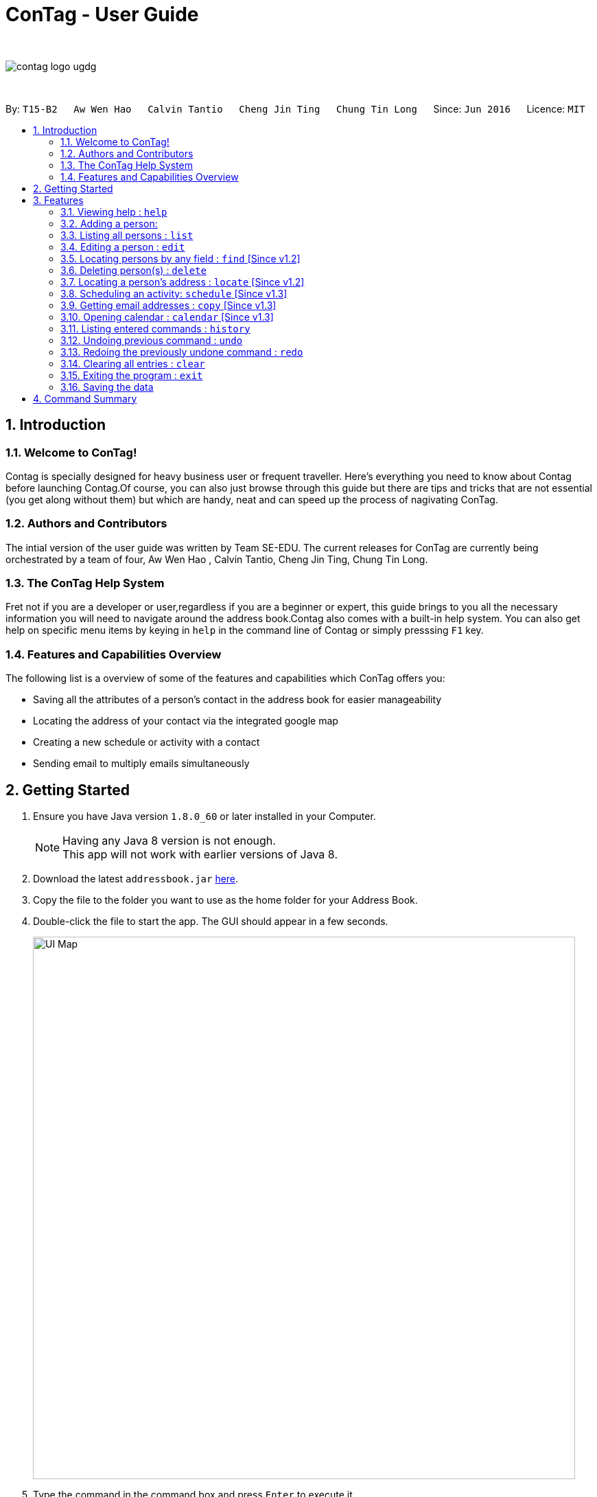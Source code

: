 = ConTag - User Guide
:toc:
:toc-title:
:toc-placement: preamble
:sectnums:
:imagesDir: images
:stylesDir: stylesheets
:experimental:
ifdef::env-github[]
:tip-caption: :bulb:
:note-caption: :information_source:
endif::[]
:repoURL: https://github.com/CS2103AUG2017-T15-B2/main

{empty} +

image::contag_logo_ugdg.png[align="center"]

{empty} +

By: `T15-B2`      `Aw Wen Hao`      `Calvin Tantio`      `Cheng Jin Ting`      `Chung Tin Long`       Since: `Jun 2016`      Licence: `MIT`


== Introduction

=== Welcome to ConTag!

Contag is specially designed for heavy business user or frequent traveller. Here's everything you need to know about Contag before launching Contag.Of course, you can also just browse through this guide but there are tips and tricks that are not essential (you get along without them) but which are handy, neat and can speed up the process of nagivating ConTag.

=== Authors and Contributors
The intial version of the user guide was written by Team SE-EDU. The current releases for ConTag are currently being orchestrated by a team of four, Aw Wen Hao , Calvin Tantio, Cheng Jin Ting, Chung Tin Long.

=== The ConTag Help System

Fret not if you are a developer or user,regardless if you are a beginner or expert, this guide brings to you all the necessary information you will need to navigate around the address book.Contag also comes with a built-in help system. You can also get help on specific menu items by keying in `help` in the command line of Contag or simply presssing `F1` key.

=== Features and Capabilities Overview
The following list is a  overview of some of the features and capabilities which ConTag offers you:

* Saving all the attributes of a person's contact in the address book for easier manageability

* Locating the address of your contact via the integrated google map

* Creating a new schedule or activity with a contact

* Sending email to multiply emails simultaneously



== Getting Started

.  Ensure you have Java version `1.8.0_60` or later installed in your Computer.
+
[NOTE]
Having any Java 8 version is not enough. +
This app will not work with earlier versions of Java 8.
+
.  Download the latest `addressbook.jar` link:{repoURL}/releases[here].
.  Copy the file to the folder you want to use as the home folder for your Address Book.
.  Double-click the file to start the app. The GUI should appear in a few seconds.
+
image::UI_Map.PNG[width="790"]
+
.  Type the command in the command box and press kbd:[Enter] to execute it. +
e.g. typing *`help`* and pressing kbd:[Enter] will open the help window.
.  Some example commands you can try:

* *`list`* : lists all contacts
* **`add`**`n/John Doe p/98765432 e/johnd@example.com a/block 123, john street, #01-01, Singapore 407989` : adds a contact named `John Doe` to the Address Book.
* **`delete`**`3` : deletes the 3rd contact shown in the current list
* *`exit`* : exits the app

.  Refer to the link:#features[Features] section below for details of each command.

== Features

====
*Command Format*

* Words in `UPPER_CASE` are the parameters to be supplied by the user e.g. in `add n/NAME`, `NAME` is a parameter which can be used as `add n/John Doe`.
* Items in square brackets are optional e.g `n/NAME [t/TAG]` can be used as `n/John Doe t/friend` or as `n/John Doe`.
* Items with `…`​ after them can be used multiple times including zero times e.g. `[t/TAG]...` can be used as `{nbsp}` (i.e. 0 times), `t/friend`, `t/friend t/family` etc.
* Parameters can be in any order e.g. if the command specifies `n/NAME p/PHONE_NUMBER`, `p/PHONE_NUMBER n/NAME` is also acceptable.
* Command words can be replaced by their specified aliases e.g. `delete INDEX` is the same as `d INDEX`.
====

=== Viewing help : `help`

Alias: `h`

Shows the usage of the specific command identified. If no command is specified, opens help window. +
Format: `help [COMMAND_IDENTIFIER]`

[TIP]
A command identifier includes all existing commands and their aliases.

[NOTE]
You need to close the all help windows before executing `help [COMMAND_IDENTIFIER]`.

Examples:

* `help` (without command identifier)
* `help add` (using command word)
* `help a` (using alias)

=== Adding a person:

Alias: `a`

Adds a person to the address book +
Format: `add n/NAME p/PHONE_NUMBER e/EMAIL [e/OTHER EMAIL]... a/ADDRESS [t/TAG]...`

[TIP]
A person can have any number of tags (including 0).
A person must have at least 1 email.

[NOTE]
ADDRESS needs to follow the format: `BLOCK, STREET, [UNIT,] POSTAL CODE` with `UNIT` being an optional parameter.

Examples:

* `add n/John Doe p/98765432 e/johnd@example.com a/123, John street, #01-01, Singapore 407989`
* `add n/Betsy Crowe t/friend e/betsycrowe@example.com a/12, Newgate Prison, IL 043 p/1234567 t/criminal`

=== Listing all persons : `list`

Alias: `l`

Shows a list of all persons in the address book. +
Format: `list`

=== Editing a person : `edit`

Alias: `e`

Edits an existing person in the address book. +
Format: `edit INDEX [n/NAME] [p/PHONE] [e/EMAIL]... [a/ADDRESS] [t/TAG]...`

[NOTE]
Ensure that you have input the correct prefix [n/NAME] , [p/PHONE] , [e/EMAIL]  , [a/ADDRESS] ,  [t/TAG]

****
* Edits the person at the specified `INDEX`. The index refers to the index number shown in the last person listing. The index *must be a positive integer* 1, 2, 3, ...
* At least one of the optional fields must be provided.
* Existing values will be updated to the input values.
* When editing tags, the existing tags of the person will be removed i.e adding of tags is not cumulative.
* You can remove all the person's tags by typing `t/` without specifying any tags after it.
****

Examples:

* `edit 1 p/91234567 e/johndoe@example.com` +
Edits the phone number and email address of the 1st person to be `91234567` and `johndoe@example.com` respectively.
* `edit 2 n/Betsy Crower t/` +
Edits the name of the 2nd person to be `Betsy Crower` and clears all existing tags.

=== Locating persons by any field : `find` [Since v1.2]

Alias: `f`

Finds person based on the searched  field. +
Format: `find KEYWORD based on [n/NAME] or  [p/PHONE]  or [e/EMAIL] or [a/ADDRESS] or  [t/TAG]`


****
* The search is case insensitive. e.g `[e/google]` will match person with email of `[google.com]` domain
* Only full words will be matched e.g. `[e/goo]` will not match person with email with `[google.com]` domain
* Phone search must be of either 4 or 8 digits only e.g `[p/98989898 9227]`
****

Examples:
* `find n/John` +
Returns `john` and `John Doe`
* `find n/Betsy Tim John` +
Returns any person having names `Betsy`, `Tim`, or `John`


* `find e/yahoo` +
Returns person with email of `yahoo.com` domain
* `find e/yahoo hotmail` +
Returns person with email of `yahoo.com` and `hotmail.com` domain


* `find p/98989898` +
Returns person with phone of `98989898`

* `find p/9898` +
Returns person with phone of `98989898`

* `find p/9898 7888` +
Returns person with phone of `98989898` and `99997888`


* `find a/Geylang` +
Returns person with address `30, Geylang Street 29 , #10-08, Singapore 705678`
* `find a/#10-08` +
Returns person with address `30, Geylang Street 29 , #10-08, Singapore 705678`


* `find t/friends` +
Returns all persons with tag `friends`
* `find t/friends lovers` +
Returns all persons with tag `friends` and `lovers`

=== Deleting person(s) : `delete`

Alias: `d`

Deletes the specified person(s) from the address book. +
Format: `delete INDEX [UNIQUE INDEX]...`

****
* Deletes the people at the specified `INDEX`.
* The index refers to the index number shown in the most recent listing.
* The index *must be a positive integer* 1, 2, 3, ...
* If there is more than one index, the indices indicated must be different from each other.
****

Examples:

* `list` +
`delete 1 2` +
Deletes the 1st and 2nd person in the address book.
* `find Betsy` +
`delete 1` +
Deletes the 1st person in the results of the `find` command.

=== Locating a person's address : `locate` [Since v1.2]

Alias: `lc`

Locates the address of the person identified by the index number used in the last person listing. +
Format: `locate INDEX`

****
* Selects the person and loads the Google Maps web page of the address at the specified `INDEX`.
* The index refers to the index number shown in the most recent listing.
* The index *must be a positive integer* `1, 2, 3, ...`
****

Examples:

* `list` +
`locate 2` +
Locates the 2nd person's address in the address book.
* `find Betsy` +
`locate 1` +
Locates the 1st person's address in the results of the `find` command.

=== Scheduling an activity: `schedule` [Since v1.3]

Alias: `sc`

Schedules an activity with person(s) specified by the index number(s). +
Format: `schedule INDEX [INDEX]... d/DATE act/ACTIVITY`

****
* DATE must follow DD-MM-YYYY format
****

Examples:

* `list` +
`schedule 1 3 d/15-01-2018 act/Play basketball` +
Associates the specified schedule with the 1st and 3rd persons in the address book.
* `find Betsy` +
`schedule 1 d/25-12-2017 act/Christmas dinner` +
Associates the specified schedule with the 1st person in the results of the `find` command.

=== Getting email addresses : `copy` [Since v1.3]

Alias: `c`

Outputs to console the email addresses of all person(s) selected by index number(s). +
Format: `copy INDEX [UNIQUE INDEX]...`

****
* Copies email addresses of people at the specified `INDEX`.
* The index refers to the index number shown in the most recent listing.
* The index *must be a positive integer* 1, 2, 3, ...
* If there is more than one index, the indices indicated must be different from each other.
****

Examples:

* `copy 1` +
Outputs the 1st person's email address in console: `johndoe@example.com`
* `copy 1 4 5` +
Outputs email addresses of people at index 1, 4 and 5, with a semi-colon between each: `a@a.com; d@d.com; e@e.com`

=== Opening calendar : `calendar` [Since v1.3]

Alias: `cl`

Open a calendar browser that display the current events. +
Format: `calendar`

Examples:

Opens up calendar browser in the address book. +
* `calendar` (using command word) +
* `cl` (using alias) +
Opens up calendar browser in the address book.


=== Listing entered commands : `history`

Alias: `his`

Lists all the commands that you have entered in reverse chronological order. +
Format: `history`

[NOTE]
====
Pressing the kbd:[&uarr;] and kbd:[&darr;] arrows will display the previous and next input respectively in the command box.
====

// tag::undoredo[]
=== Undoing previous command : `undo`

Alias: `u`

Restores the address book to the state before the previous _undoable_ command was executed. +
Format: `undo`

[NOTE]
====
Undoable commands: those commands that modify the address book's content (`add`, `delete`, `edit` and `clear`).
====

Examples:

* `delete 1` +
`list` +
`undo` (reverses the `delete 1` command) +

* `select 1` +
`list` +
`undo` +
The `undo` command fails as there are no undoable commands executed previously.

* `delete 1` +
`clear` +
`undo` (reverses the `clear` command) +
`undo` (reverses the `delete 1` command) +

=== Redoing the previously undone command : `redo`

Alias: `r`

Reverses the most recent `undo` command. +
Format: `redo`

Examples:

* `delete 1` +
`undo` (reverses the `delete 1` command) +
`redo` (reapplies the `delete 1` command) +

* `delete 1` +
`redo` +
The `redo` command fails as there are no `undo` commands executed previously.

* `delete 1` +
`clear` +
`undo` (reverses the `clear` command) +
`undo` (reverses the `delete 1` command) +
`redo` (reapplies the `delete 1` command) +
`redo` (reapplies the `clear` command) +
// end::undoredo[]

=== Clearing all entries : `clear`

Alias: `x`

Clears all entries from the address book. +
Format: `clear`

=== Exiting the program : `exit`

Alias: `q`

Exits the program. +
Format: `exit`

=== Saving the data

Address book data are saved in the hard disk automatically after any command that changes the data. +
There is no need to save manually.

To transfer my data to another Computer,iInstall the app in the other computer and overwrite the empty data file it creates with the file that contains the data of your previous Address Book folder.

== Command Summary

[width="59%",cols="5%,<2%,<50%,<42%",options="header",]
|=======================================================================
|Commands Words |Commands Alias |Format|Example
|`Add`  link:#adding-a-person:[Add] | `a`  |`add n/NAME p/PHONE_NUMBER e/EMAIL a/ADDRESS [t/TAG]` |  `add n/James Ho p/22224444 e/jamesho@example.com a/123, Clementi Rd, 1234665 t/friend`

|`Edit` | `e` |`edit INDEX [n/NAME] [p/PHONE_NUMBER] [e/EMAIL] [a/ADDRESS] [t/TAG]` |`edit 2 n/James Lee e/jameslee@example.com`

|`Find` |`f` |`find [n/NAME] [p/PHONE_NUMBER] [e/EMAIL] [a/ADDRESS] [t/TAG]` |`find n/James Jake`

|`Help` | `h` | `help COMMAND WORD` | `help add`

|`Locate` |`lc` |`locate INDEX` | `locate 2`

|`Schedule` |`sc` |`schedule INDEX [INDEX]... d/DATE act/ACTIVITY` | `schedule 1 d/25-12-2017 act/Christmas dinner`

|`Copy` |`cp` |`copy INDEX [UNIQUE INDEX]...`|

|`Delete` |`d`|`delete INDEX [UNIQUE INDEX]...`|

|`History` |`his`|`history`|

|`Clear` | `c`| `clear` |

|`List` |`l` |`list` |

|`Undo` |`u`| `undo` |

|`Redo` |`r` |`redo` |

|`Calendar` |`cl` |`calendar` |

|=======================================================================

